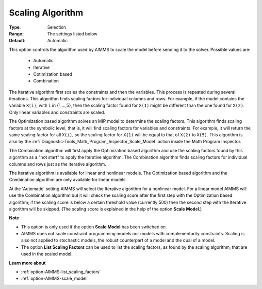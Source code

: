 

.. _option-AIMMS-scaling_algorithm:


Scaling Algorithm
=================



:Type:	Selection	
:Range:	The settings listed below	
:Default:	Automatic	


This option controls the algorithm used by AIMMS to scale the model before sending it to the solver. Possible values are:

    *	Automatic
    *	Iterative
    *	Optimization based
    *	Combination


The Iterative algorithm first scales the constraints and then the variables. This process is repeated during
several iterations. This algorithm finds scaling factors for individual columns and rows. For example, if the
model contains the variable ``X(i)``, with ``i`` in {1,...,5}, then the scaling factor found for ``X(1)``
might be different than the one found for ``X(2)``. Only linear variables and constraints are scaled.


The Optimization based algorithm solves an MIP model to determine the scaling factors. This
algorithm finds scaling factors at the symbolic level, that is, it will find scaling factors for variables and
constraints. For example, it will return the same scaling factor for all ``X(i)``, so the scaling factor for
``X(1)`` will be equal to that of ``X(2)`` to ``X(5)``. This algorithm is also by the
:ref:`Diagnostic-Tools_Math_Program_Inspector_Scale_Model` action inside the Math Program Inspector.


The Combination algorithm will first apply the Optimization based algorithm and use the scaling factors found
by this algorithm as a "hot start" to apply the Iterative algorithm. The Combination algorithm finds scaling
factors for individual columns and rows just as the Iterative algorithm.


The Iterative algorithm is available for linear and nonlinear models. The Optimization based algorithm and
the Combination algorithm are only available for linear models.


At the 'Automatic' setting AIMMS will select the Iterative algorithm for a nonlinear model. For a linear model AIMMS will use
the Combination algorithm but it will check the scaling score after the first step with the Optimization based algorithm; if
the scaling score is below a certain threshold value (currently 500) then the second step with the Iterative algorithm
will be skipped. (The scaling score is explained in the help of the option **Scale Model**.)


**Note** 

*	This option is only used if the option **Scale Model** has been switched on.
*	AIMMS does not scale constraint programming models nor models with complementarity constraints. Scaling is also not applied to stochastic models, the robust counterpart of a model and the dual of a model.
*	The option **List Scaling Factors** can be used to list the scaling factors, as found by the scaling algorithm, that are used in the scaled model.


**Learn more about** 

*	:ref:`option-AIMMS-list_scaling_factors` 
*	:ref:`option-AIMMS-scale_model` 
 
